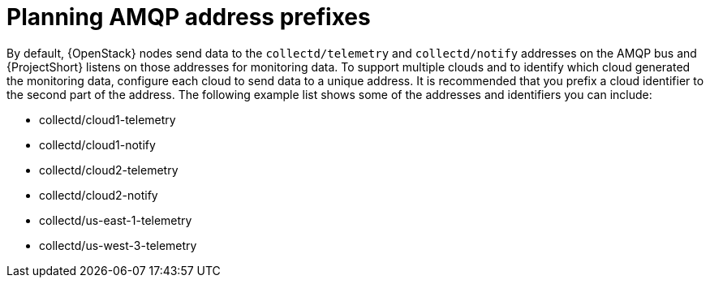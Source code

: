 // Module included in the following assemblies:
//
// <List assemblies here, each on a new line>

// This module can be included from assemblies using the following include statement:
// include::<path>/proc_planning-amqp-address-prefixes.adoc[leveloffset=+1]

// The file name and the ID are based on the module title. For example:
// * file name: proc_doing-procedure-a.adoc
// * ID: [id='proc_doing-procedure-a_{context}']
// * Title: = Doing procedure A
//
// The ID is used as an anchor for linking to the module. Avoid changing
// it after the module has been published to ensure existing links are not
// broken.
//
// The `context` attribute enables module reuse. Every module's ID includes
// {context}, which ensures that the module has a unique ID even if it is
// reused multiple times in a guide.
//
// Start the title with a verb, such as Creating or Create. See also
// _Wording of headings_ in _The IBM Style Guide_.
[id="planning-amqp-address-prefixes_{context}"]
= Planning AMQP address prefixes

By default, {OpenStack} nodes send data to the `collectd/telemetry` and `collectd/notify` addresses on the AMQP bus and {ProjectShort} listens on those addresses for monitoring data. To support multiple clouds and to identify which cloud generated the monitoring data, configure each cloud to send data to a unique address. It is recommended that you prefix a cloud identifier to the second part of the
address. The following example list shows some of the addresses and identifiers you can include:

* collectd/cloud1-telemetry
* collectd/cloud1-notify
* collectd/cloud2-telemetry
* collectd/cloud2-notify
* collectd/us-east-1-telemetry
* collectd/us-west-3-telemetry
